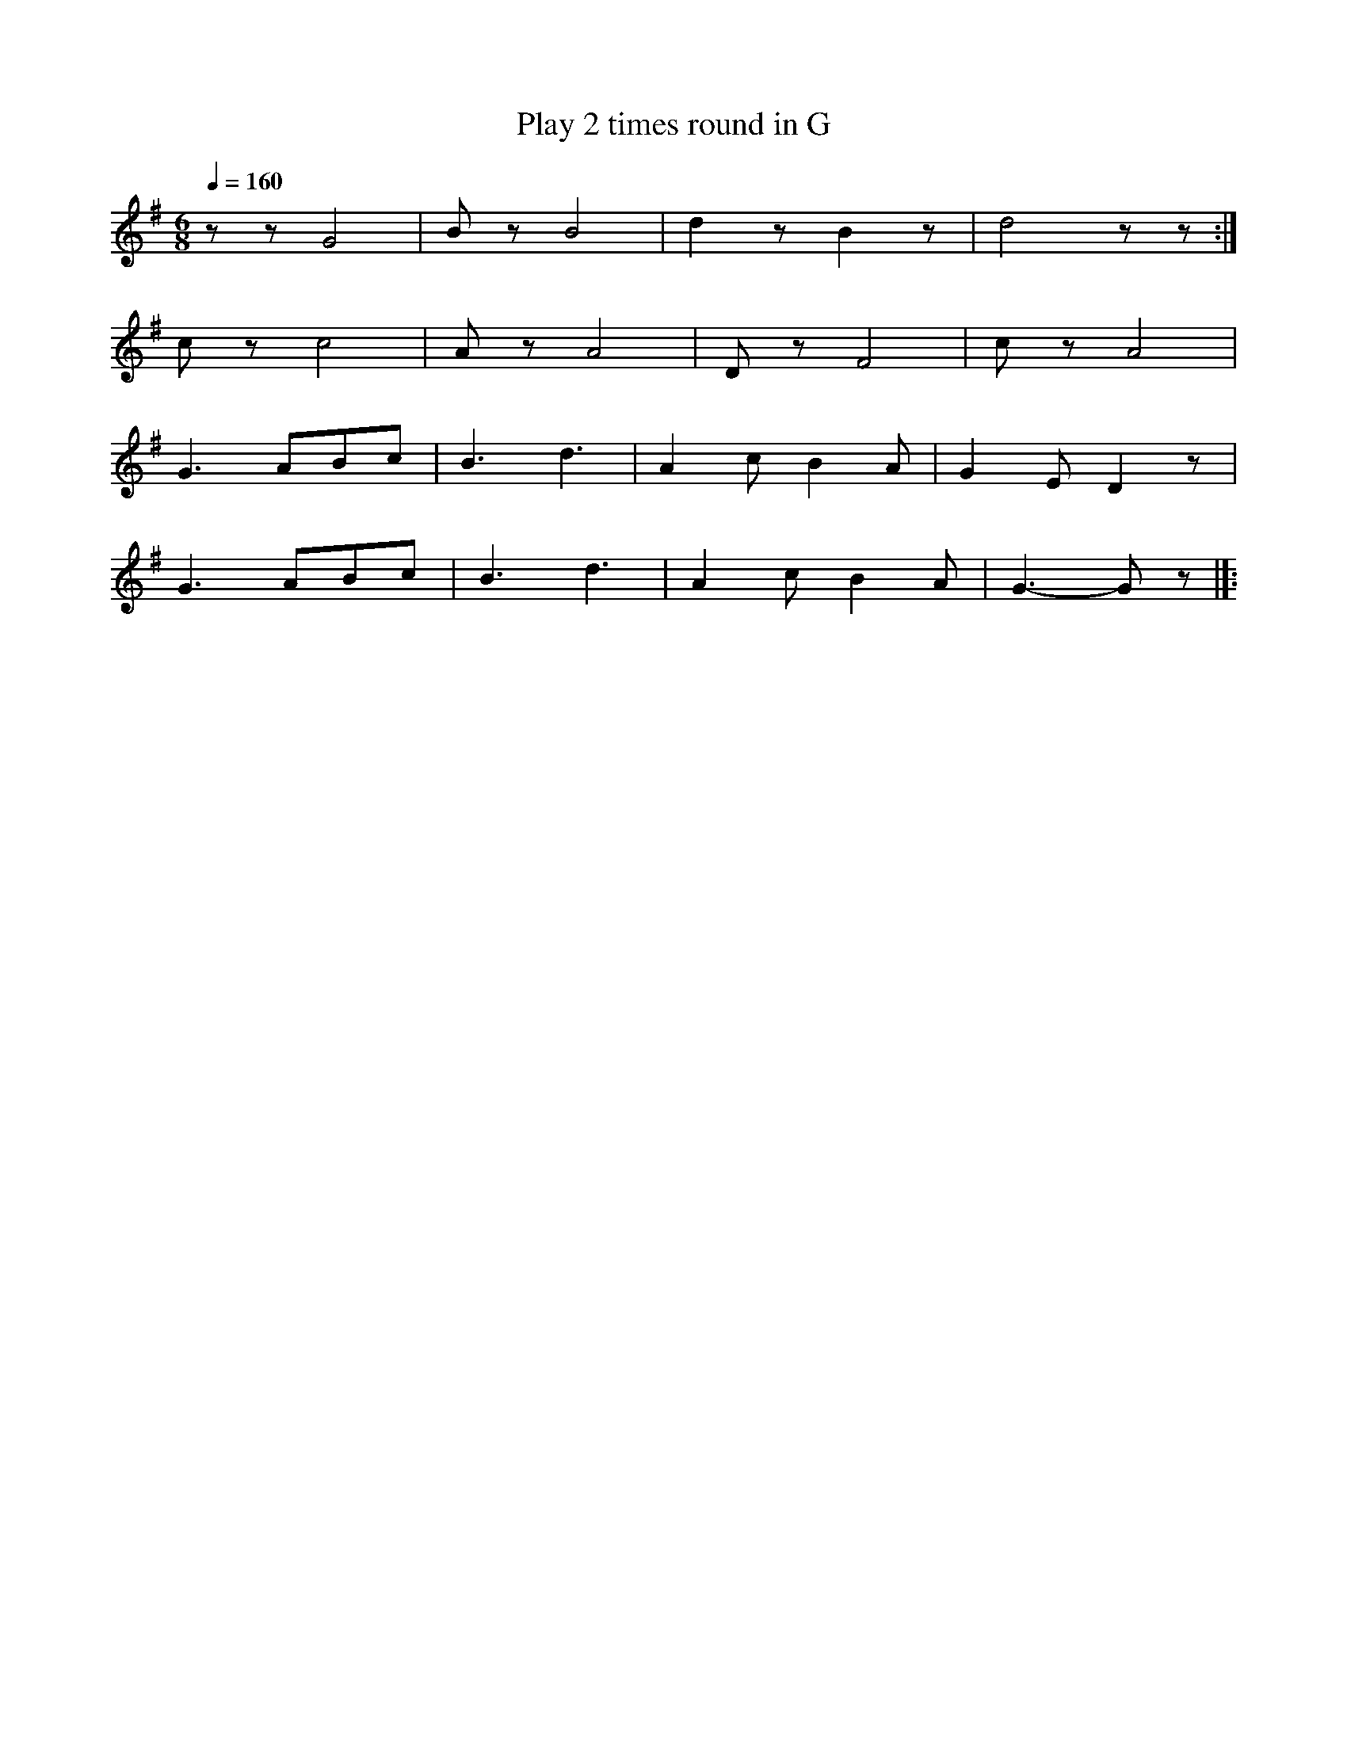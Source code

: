 X:1
T:Play 2 times round in G
L:1/8
Q:1/4=160
M:6/8
K:G
 z z G4 |B z B4 | d2 z B2 z | d4 z z :|
 c z c4 | A z A4 | D z F4 | c z A4 |
 G3 ABc | B3 d3 | A2 c B2 A |G2 E D2 z |
 G3 ABc | B3 d3 | A2 c B2 A | G3- G z |]:
